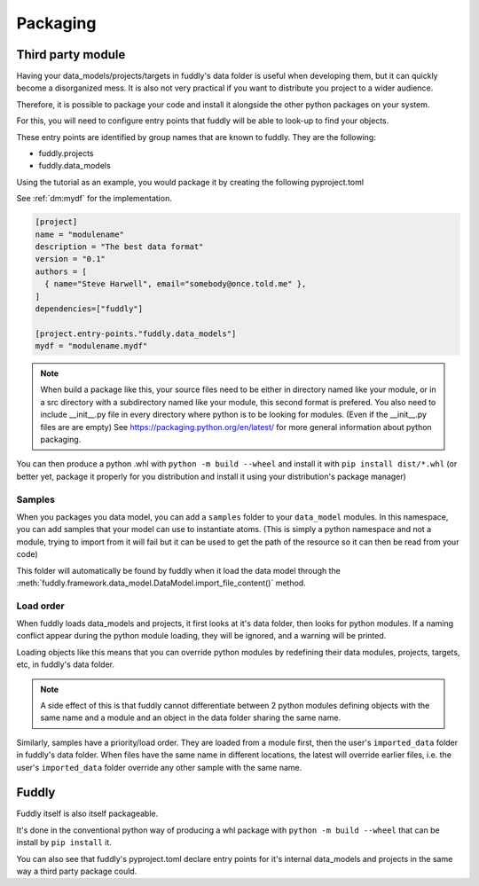 .. _packaging:

Packaging
*********


Third party module
==================

Having your data_models/projects/targets in fuddly's data folder is useful when
developing them, but it can quickly become a disorganized mess. 
It is also not very practical if you want to distribute you project to a wider audience.

Therefore, it is possible to package your code and install it alongside the other python 
packages on your system.

For this, you will need to configure entry points that fuddly will be able to look-up to 
find your objects.

These entry points are identified by group names that are known to fuddly. They are the following:

* fuddly.projects
* fuddly.data_models

Using the tutorial as an example, you would package it by creating the following pyproject.toml 

See :ref:`dm:mydf` for the implementation.

.. code-block:: toml

   [project]
   name = "modulename"
   description = "The best data format"
   version = "0.1"
   authors = [
     { name="Steve Harwell", email="somebody@once.told.me" },
   ]
   dependencies=["fuddly"]
   
   [project.entry-points."fuddly.data_models"]
   mydf = "modulename.mydf"


.. note:: When build a package like this, your source files need to be either in directory named like your module, 
          or in a src directory with a subdirectory named like your module, this second format is prefered.
          You also need to include __init__.py file in every directory where python is to be looking for modules.
          (Even if the __init__.py files are are empty)
          See https://packaging.python.org/en/latest/ for more general information about python packaging.

You can then produce a python .whl with ``python -m build --wheel`` and install it with ``pip install dist/*.whl`` 
(or better yet, package it properly for you distribution and install it using your distribution's package 
manager)


.. _pkg:samples:
Samples
-------

When you packages you data model, you can add a ``samples`` folder to your ``data_model`` modules.
In this namespace, you can add samples that your model can use to instantiate atoms.
(This is simply a python namespace and not a module, trying to import from it will fail but it can
be used to get the path of the resource so it can then be read from your code)

This folder will automatically be found by fuddly when it load the data model through the 
:meth:`fuddly.framework.data_model.DataModel.import_file_content()` method.


Load order
----------

When fuddly loads data_models and projects, it first looks at it's data folder, then looks for python modules.
If a naming conflict appear during the python module loading, they will be ignored, and a warning will be printed.

Loading objects like this means that you can override python modules by redefining their data modules, projects, 
targets, etc, in fuddly's data folder.

.. note:: A side effect of this is that fuddly cannot differentiate between 2 python modules defining objects with 
          the same name and a module and an object in the data folder sharing the same name.

Similarly, samples have a priority/load order.
They are loaded from a module first, then the user's ``imported_data`` folder in fuddly's data folder.
When files have the same name in different locations, the latest will override earlier files, i.e. the user's 
``imported_data`` folder override any other sample with the same name.


Fuddly
======

Fuddly itself is also itself packageable. 

It's done in the conventional python way of producing a whl package with ``python -m build --wheel`` that can be install
by ``pip install`` it.

You can also see that fuddly's pyproject.toml declare entry points for it's internal data_models and projects in 
the same way a third party package could.

